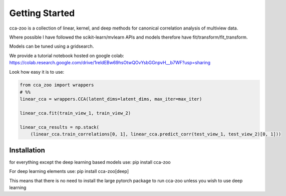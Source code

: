 Getting Started
===============

cca-zoo is a collection of linear, kernel, and deep methods for canonical correlation analysis of multiview data.

Where possible I have followed the scikit-learn/mvlearn APIs and models therefore have fit/transform/fit_transform.

Models can be tuned using a gridsearch.

We provide a tutorial notebook hosted on google colab: https://colab.research.google.com/drive/1reldEBw69hsOtwQOvYsbGGnpvH__b7WF?usp=sharing

Look how easy it is to use:

.. sourcecode:: python

   from cca_zoo import wrappers
   # %%
   linear_cca = wrappers.CCA(latent_dims=latent_dims, max_iter=max_iter)

   linear_cca.fit(train_view_1, train_view_2)

   linear_cca_results = np.stack(
       (linear_cca.train_correlations[0, 1], linear_cca.predict_corr(test_view_1, test_view_2)[0, 1]))

Installation
------------

for everything except the deep learning based models use: pip install cca-zoo

For deep learning elements use: pip install cca-zoo[deep]

This means that there is no need to install the large pytorch package to run cca-zoo unless you wish to use deep learning